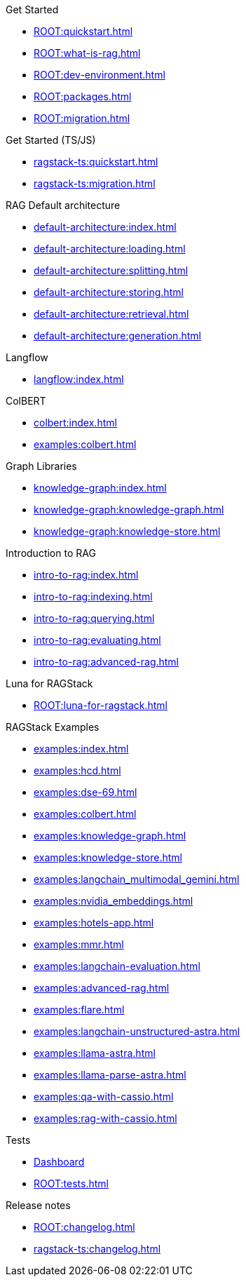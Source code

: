 .Get Started
* xref:ROOT:quickstart.adoc[]
* xref:ROOT:what-is-rag.adoc[]
* xref:ROOT:dev-environment.adoc[]
* xref:ROOT:packages.adoc[]
* xref:ROOT:migration.adoc[]

.Get Started (TS/JS)
* xref:ragstack-ts:quickstart.adoc[]
* xref:ragstack-ts:migration.adoc[]

.RAG Default architecture
* xref:default-architecture:index.adoc[]
* xref:default-architecture:loading.adoc[]
* xref:default-architecture:splitting.adoc[]
* xref:default-architecture:storing.adoc[]
* xref:default-architecture:retrieval.adoc[]
* xref:default-architecture:generation.adoc[]

.Langflow
* xref:langflow:index.adoc[]

.ColBERT
* xref:colbert:index.adoc[]
* xref:examples:colbert.adoc[]

.Graph Libraries
* xref:knowledge-graph:index.adoc[]
* xref:knowledge-graph:knowledge-graph.adoc[]
* xref:knowledge-graph:knowledge-store.adoc[]

.Introduction to RAG
* xref:intro-to-rag:index.adoc[]
* xref:intro-to-rag:indexing.adoc[]
* xref:intro-to-rag:querying.adoc[]
* xref:intro-to-rag:evaluating.adoc[]
* xref:intro-to-rag:advanced-rag.adoc[]

.Luna for RAGStack
* xref:ROOT:luna-for-ragstack.adoc[]

.RAGStack Examples
* xref:examples:index.adoc[]
* xref:examples:hcd.adoc[]
* xref:examples:dse-69.adoc[]
* xref:examples:colbert.adoc[]
* xref:examples:knowledge-graph.adoc[]
* xref:examples:knowledge-store.adoc[]
* xref:examples:langchain_multimodal_gemini.adoc[]
* xref:examples:nvidia_embeddings.adoc[]
* xref:examples:hotels-app.adoc[]
* xref:examples:mmr.adoc[]
* xref:examples:langchain-evaluation.adoc[]
* xref:examples:advanced-rag.adoc[]
* xref:examples:flare.adoc[]
* xref:examples:langchain-unstructured-astra.adoc[]
* xref:examples:llama-astra.adoc[]
* xref:examples:llama-parse-astra.adoc[]
* xref:examples:qa-with-cassio.adoc[]
* xref:examples:rag-with-cassio.adoc[]

.Tests
* https://ragstack-ai.testspace.com[Dashboard]
* xref:ROOT:tests.adoc[]

.Release notes
* xref:ROOT:changelog.adoc[]
* xref:ragstack-ts:changelog.adoc[]